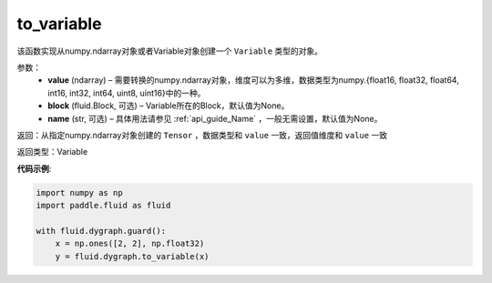 .. _cn_api_fluid_dygraph_to_variable:

to_variable
-------------------------------

.. py:function:: paddle.fluid.dygraph_to_variable(value, block=None, name=None)

该函数实现从numpy\.ndarray对象或者Variable对象创建一个 ``Variable`` 类型的对象。

参数：
    - **value** (ndarray) – 需要转换的numpy\.ndarray对象，维度可以为多维，数据类型为numpy\.{float16, float32, float64, int16, int32, int64, uint8, uint16}中的一种。
    - **block** (fluid.Block, 可选) – Variable所在的Block，默认值为None。
    - **name**  (str, 可选) – 具体用法请参见 :ref:`api_guide_Name` ，一般无需设置，默认值为None。


返回：从指定numpy\.ndarray对象创建的 ``Tensor`` ，数据类型和 ``value`` 一致，返回值维度和 ``value`` 一致

返回类型：Variable

**代码示例**:

.. code-block:: python
    
    import numpy as np
    import paddle.fluid as fluid

    with fluid.dygraph.guard():
        x = np.ones([2, 2], np.float32)
        y = fluid.dygraph.to_variable(x)

